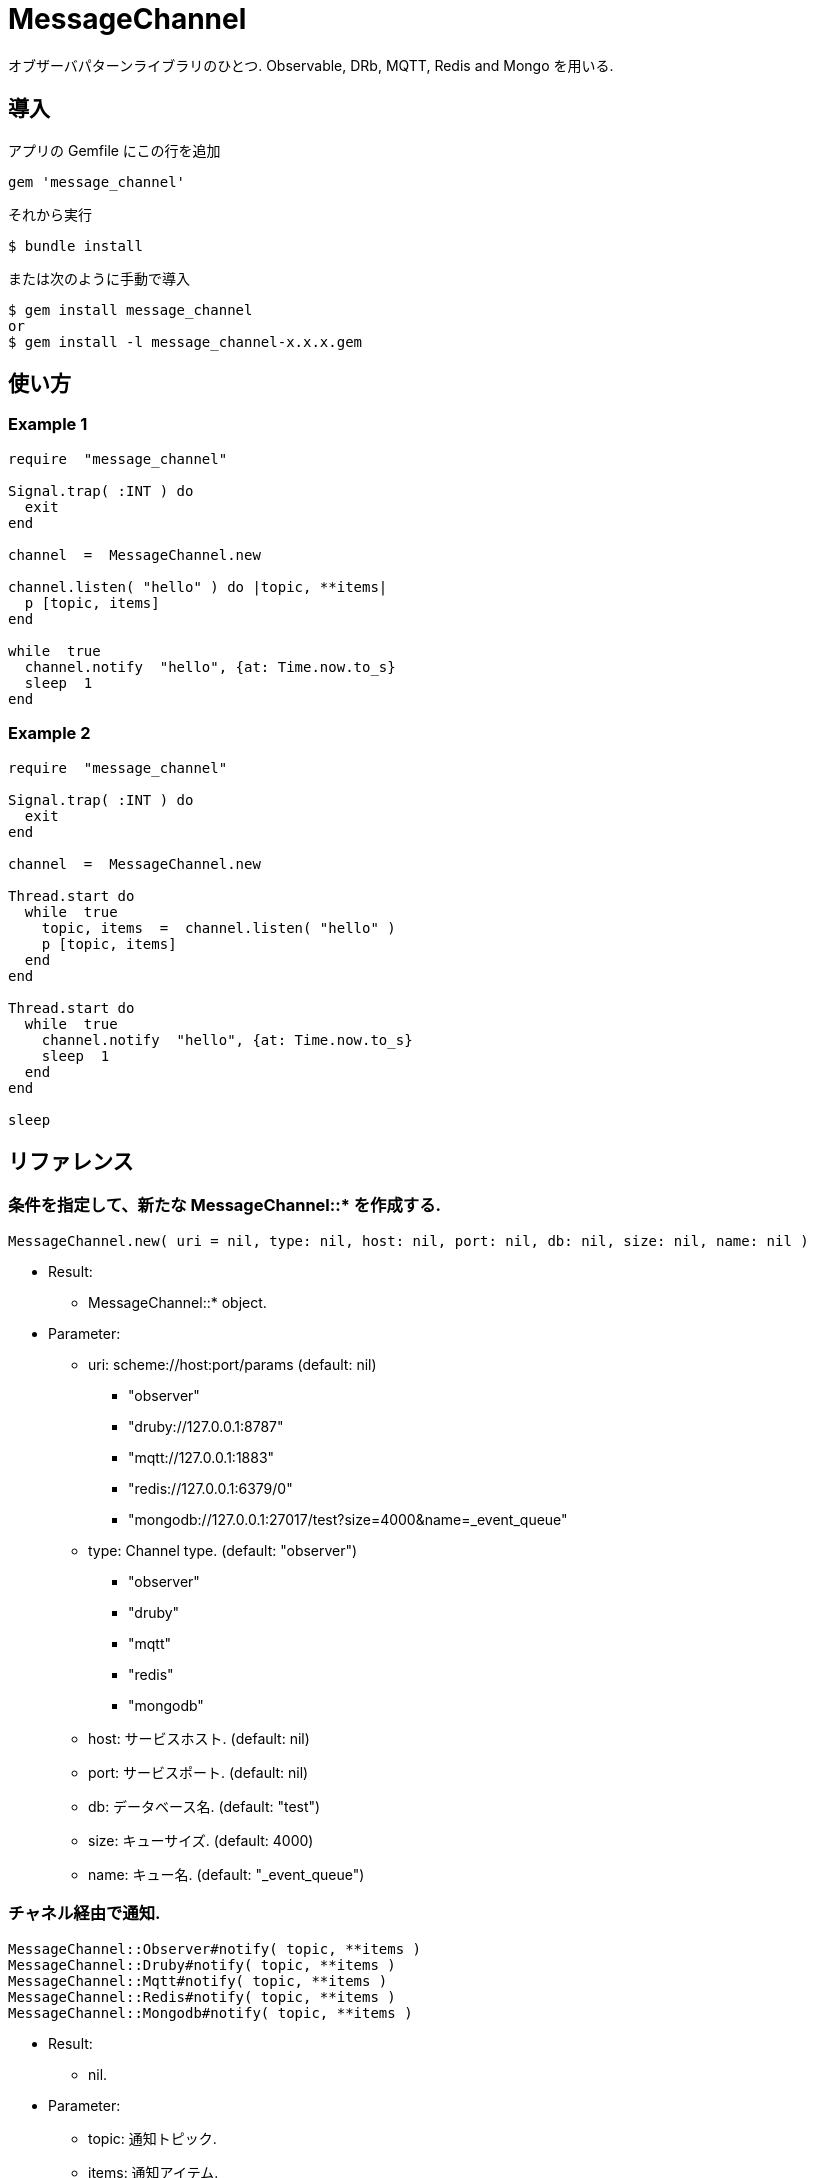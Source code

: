 = MessageChannel

オブザーバパターンライブラリのひとつ. 
Observable, DRb, MQTT, Redis and Mongo を用いる.  

== 導入

アプリの Gemfile にこの行を追加

[source,ruby]
----
gem 'message_channel'
----

それから実行

    $ bundle install

または次のように手動で導入

    $ gem install message_channel
    or
    $ gem install -l message_channel-x.x.x.gem

== 使い方

=== Example 1

[source,ruby]
----
require  "message_channel"

Signal.trap( :INT ) do
  exit
end

channel  =  MessageChannel.new

channel.listen( "hello" ) do |topic, **items|
  p [topic, items]
end

while  true
  channel.notify  "hello", {at: Time.now.to_s}
  sleep  1
end
----

=== Example 2

[source,ruby]
----
require  "message_channel"

Signal.trap( :INT ) do
  exit
end

channel  =  MessageChannel.new

Thread.start do
  while  true
    topic, items  =  channel.listen( "hello" )
    p [topic, items]
  end
end

Thread.start do
  while  true
    channel.notify  "hello", {at: Time.now.to_s}
    sleep  1
  end
end

sleep
----

== リファレンス

=== 条件を指定して、新たな MessageChannel::* を作成する.

[source,ruby]
----
MessageChannel.new( uri = nil, type: nil, host: nil, port: nil, db: nil, size: nil, name: nil )
----

* Result:
  ** MessageChannel::* object.

* Parameter:
  ** uri: scheme://host:port/params (default: nil)
    *** "observer"
    *** "druby://127.0.0.1:8787"
    *** "mqtt://127.0.0.1:1883"
    *** "redis://127.0.0.1:6379/0"
    *** "mongodb://127.0.0.1:27017/test?size=4000&name=_event_queue"
  ** type: Channel type. (default: "observer")
    *** "observer"
    *** "druby"
    *** "mqtt"
    *** "redis"
    *** "mongodb"
  ** host: サービスホスト. (default: nil)
  ** port: サービスポート. (default: nil)
  ** db: データベース名. (default: "test")
  ** size: キューサイズ. (default: 4000)
  ** name: キュー名. (default: "_event_queue")

=== チャネル経由で通知.

[source,ruby]
----
MessageChannel::Observer#notify( topic, **items )
MessageChannel::Druby#notify( topic, **items )
MessageChannel::Mqtt#notify( topic, **items )
MessageChannel::Redis#notify( topic, **items )
MessageChannel::Mongodb#notify( topic, **items )
----

* Result:
  ** nil.

* Parameter:
  ** topic: 通知トピック.
  ** items: 通知アイテム.

=== チャネル経由で通知待機.

[source,ruby]
----
MessageChannel::Observer#listen( *patterns, &block )
MessageChannel::Druby#listen( *patterns, &block )
MessageChannel::Mqtt#listen( *patterns, &block )
MessageChannel::Redis#listen( *patterns, &block )
MessageChannel::Mongodb#listen( *patterns, &block )
----

* Result:
  ** ブロック引数あり: (Non-blocing Mode)
    *** nil.
  ** ブロック引数なし: (Blocking Mode)
    *** topic: 通知トピック.
    *** items: 通知アイテム.

* Parameter:
  ** patterns: マスクパターンの配列.

* Block Parameter:
  ** topic: 通知トピック.
  ** items: 通知アイテム.

=== 通知待機を解除.

[source,ruby]
----
MessageChannel::Observer#unlisten( *patterns )
MessageChannel::Druby#unlisten( *patterns )
MessageChannel::Mqtt#unlisten( *patterns )
MessageChannel::Redis#unlisten( *patterns )
MessageChannel::Mongodb#unlisten( *patterns )
----

* Result:
  ** nil.

* Parameter:
  ** patterns: マスクパターンの配列.

== 貢献

不具合報告とプルリクエストは GitHub https://github.com/arimay/message_channel まで. 

== ライセンス

この Gem は、 http://opensource.org/licenses/MIT[MITライセンス] の条件に基づいてオープンソースとして入手できる.
